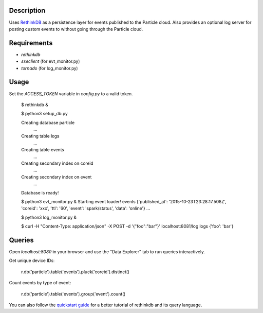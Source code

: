 Description
===========
Uses `RethinkDB <http://www.rethinkdb.com>`_ as a persistence layer for events published
to the Particle cloud. Also provides an optional log server for posting custom events
to without going through the Particle cloud.

Requirements
============

* `rethinkdb`
* `sseclient` (for evt_monitor.py)
* `tornado` (for log_monitor.py)

Usage
=====

Set the `ACCESS_TOKEN` variable in `config.py` to a valid token.

	$ rethinkdb &

	$ python3 setup_db.py

	Creating database particle
		...
	Creating table logs
		...
	Creating table events
		...
	Creating secondary index on coreid
		...
	Creating secondary index on event
		...
	Database is ready!

	$ python3 evt_monitor.py &
	Starting event loader!
	events {'published_at': '2015-10-23T23:28:17.508Z', 'coreid': 'xxx', 'ttl': '60', 'event': 'spark/status', 'data': 'online'}
	...

	$ python3 log_monitor.py &

	$ curl -H "Content-Type: application/json" -X POST -d '{"foo":"bar"}' localhost:8081/log
	logs {'foo': 'bar'}

Queries
=======

Open `localhost:8080` in your browser and use the "Data Explorer" tab to run queries interactively.

Get unique device IDs:

	r.db('particle').table('events').pluck('coreid').distinct()

Count events by type of event:

	r.db('particle').table('events').group('event').count()


You can also follow the `quickstart guide <https://www.rethinkdb.com/docs/quickstart/>`_ for a
better tutorial of rethinkdb and its query language.
